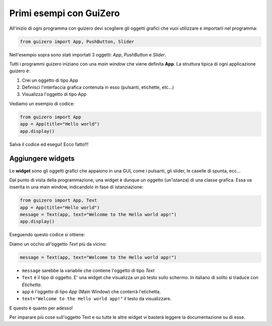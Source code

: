 ========================
Primi esempi con GuiZero
========================


All'inizio di ogni programma con guizero devi scegliere gli oggetti grafici che vuoi utilizzare e importarli nel programma:


.. code:: python
    
    from guizero import App, PushButton, Slider
    

Nell'esempio sopra sono stati importati 3 oggetti: *App*, *PushButton* e *Slider*.

Tutti i programmi guizero iniziano con una *main window* che viene definita **App**. La struttura tipica di ogni applicazione guizero è:

#. Crei un oggetto di tipo App

#. Definisci l'interfaccia grafica contenuta in esso (pulsanti, etichette, etc...)

#. Visualizza l'oggetto di tipo App

Vediamo un esempio di codice:


.. code:: python
    
    from guizero import App
    app = App(title="Hello world")
    app.display()

    
Salva il codice ed esegui! Ecco fatto!!!



Aggiungere widgets
==================


Le **widget** sono gli oggetti grafici che appaiono in una GUI, come i pulsanti, gli slider, le caselle di spunta, ecc...

Dal punto di vista della programmazione, una widget è dunque un oggetto (un'istanza) di una classe grafica. Essa va inserita in una main window,
indicandolo in fase di istanziazione:


.. code:: python

    from guizero import App, Text
    app = App(title="Hello world")
    message = Text(app, text="Welcome to the Hello world app!")
    app.display()
    
Eseguendo questo codice si ottiene:

.. image:: images/hello-world.png


Diamo un occhio all'oggetto `Text` più da vicino:

.. code:: python

    message = Text(app, text="Welcome to the Hello world app!")


* ``message`` sarebbe la variabile che contiene l'oggetto di tipo `Text`

* ``Text`` è il tipo di oggetto. E' una widget che visualizza un pò testo sullo schermo. In italiano di solito si traduce con `Etichetta`.

* ``app`` è l'oggetto di tipo `App` (Main Window) che conterrà l'etichetta.

* ``text="Welcome to the Hello world app!"`` il testo da visualizzare.


E questo è quanto per adesso! 

Per imparare più cose sull'oggetto Text e su tutte le altre widget vi basterà leggere la documentazione su di esse.

